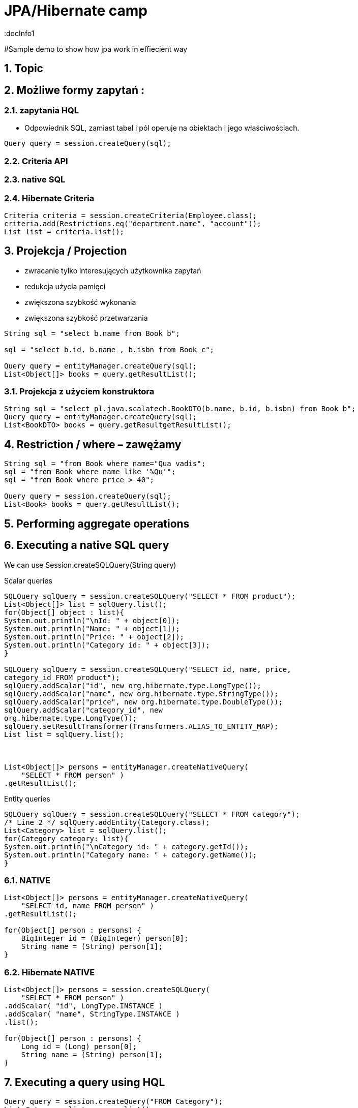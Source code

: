 = JPA/Hibernate camp
:docInfo1
:numbered:
:icons: font
:pagenums:
:imagesdir: images
:source-highlighter: coderay

:image-link: https://pbs.twimg.com/profile_images/425289501980639233/tUWf7KiC.jpeg

ifndef::sourcedir[:sourcedir: ./src/main/java/]

#Sample demo to show how jpa work in effiecient way


== Topic

== Możliwe formy zapytań : 
===  zapytania HQL
-  Odpowiednik SQL, zamiast tabel i pól operuje na obiektach i jego właściwościach.
[source,java]
----

Query query = session.createQuery(sql);

----

=== Criteria API


=== native SQL


=== Hibernate Criteria

[source,java]
----
Criteria criteria = session.createCriteria(Employee.class);
criteria.add(Restrictions.eq("department.name", "account"));
List list = criteria.list();
----



== Projekcja / Projection

 - zwracanie tylko interesujących użytkownika zapytań
 - redukcja użycia pamięci 
 - zwiększona szybkość wykonania
 - zwiększona szybkość przetwarzania
 
[source,java]
----
String sql = "select b.name from Book b";

sql = "select b.id, b.name , b.isbn from Book c";

Query query = entityManager.createQuery(sql);
List<Object[]> books = query.getResultList();

----

=== Projekcja z użyciem konstruktora
 
[source,java]
----

String sql = "select pl.java.scalatech.BookDTO(b.name, b.id, b.isbn) from Book b";
Query query = entityManager.createQuery(sql);
List<BookDTO> books = query.getResultgetResultList();

---- 
 
== Restriction /  where –  zawężamy

[source,java]
----
String sql = "from Book where name="Qua vadis";
sql = "from Book where name like '%Qu'";
sql = "from Book where price > 40";

Query query = session.createQuery(sql);
List<Book> books = query.getResultList();

----


== Performing aggregate operations

== Executing a native SQL query
We can use Session.createSQLQuery(String query)

Scalar queries
[source,java]
----
SQLQuery sqlQuery = session.createSQLQuery("SELECT * FROM product");
List<Object[]> list = sqlQuery.list();
for(Object[] object : list){
System.out.println("\nId: " + object[0]);
System.out.println("Name: " + object[1]);
System.out.println("Price: " + object[2]);
System.out.println("Category id: " + object[3]);
}

SQLQuery sqlQuery = session.createSQLQuery("SELECT id, name, price,
category_id FROM product");
sqlQuery.addScalar("id", new org.hibernate.type.LongType());
sqlQuery.addScalar("name", new org.hibernate.type.StringType());
sqlQuery.addScalar("price", new org.hibernate.type.DoubleType());
sqlQuery.addScalar("category_id", new
org.hibernate.type.LongType());
sqlQuery.setResultTransformer(Transformers.ALIAS_TO_ENTITY_MAP);
List list = sqlQuery.list();



List<Object[]> persons = entityManager.createNativeQuery(
    "SELECT * FROM person" )
.getResultList();



----
Entity queries
[source,java]
----
SQLQuery sqlQuery = session.createSQLQuery("SELECT * FROM category");
/* Line 2 */ sqlQuery.addEntity(Category.class);
List<Category> list = sqlQuery.list();
for(Category category: list){
System.out.println("\nCategory id: " + category.getId());
System.out.println("Category name: " + category.getName());
}
----

=== NATIVE

[source,java]
----
List<Object[]> persons = entityManager.createNativeQuery(
    "SELECT id, name FROM person" )
.getResultList();

for(Object[] person : persons) {
    BigInteger id = (BigInteger) person[0];
    String name = (String) person[1];
}
----

=== Hibernate NATIVE

[source,java]
----


List<Object[]> persons = session.createSQLQuery(
    "SELECT * FROM person" )
.addScalar( "id", LongType.INSTANCE )
.addScalar( "name", StringType.INSTANCE )
.list();

for(Object[] person : persons) {
    Long id = (Long) person[0];
    String name = (String) person[1];
}


----

== Executing a query using HQL
[source,java]
----
Query query = session.createQuery("FROM Category");
List<Category> list = query.list();
System.out.println("Category size: " + list.size());

Query query = session.createQuery("FroM Category, Product");
List list = query.list();
System.out.println("Result size: " + list.size());

Query query = session.createQuery("SELECT id, name from Category");
List list = query.list();
System.out.println("Result size: " + list.size());

----

=== JPA native query selecting entities

[source,java]
----

List<Person> persons = entityManager.createNativeQuery(
    "SELECT * FROM person", Person.class )
.getResultList();

----

=== Hibernate native query selecting entities with the same column names and aliases

[source,java]
----
List<Object> entities = session.createSQLQuery(
    "SELECT {pr.*}, {pt.*} " +
    "FROM person pr, partner pt " +
    "WHERE pr.name = pt.name" )
.addEntity( "pr", Person.class)
.addEntity( "pt", Partner.class)
.list();
----


== Zapytania nazywane / NamedQuery

W celu wygodniejszego używania oraz większej wydajności korzysta się tzw nazwanych zapytań.

- prekompilacja
- powiązanie z encją 
- model programowy


 *@NamedQuery* : This annotation is used to define a single named query
 *@NamedQueries* : This annotation is used to define multiple queries

[source,java]
----
@NamedQuery(name="getCategoryNameByName", query="FROM Category c WHERE c.name=:name")

session.getNamedQuery("getCategoryNameByName");

@NamedQueries(
{
@NamedQuery(
name="getCategoryNameByName",
query="FROM Category c WHERE c.name=:name"
),
@NamedQuery(
name="getCategoryNameById",
query="FROM Category c WHERE c.id=:id"
),
}
)

----

IMPORTANT: Zapytania nazwane umieszcza się na klasie encyjnej

[source,java]
----

@NamedQueries({
@NamedQuery(name="Company.findAll",query="SELECT c FROM Company c"),
@NamedQuery(name="Company.findByPrimaryKey", query="SELECT c FROM Company c WHERE c.id = :id")})
Query q = entityManager.getNamedQuery("Company.findAll");

----

===  Joined-entities NamedNativeQuery

[source,java]
----


@NamedNativeQuery(
    name = "find_person_with_phones_by_name",
    query =
        "SELECT " +
        "   pr.id AS \"pr.id\", " +
        "   pr.name AS \"pr.name\", " +
        "   pr.nickName AS \"pr.nickName\", " +
        "   pr.address AS \"pr.address\", " +
        "   pr.createdOn AS \"pr.createdOn\", " +
        "   pr.version AS \"pr.version\", " +
        "   ph.id AS \"ph.id\", " +
        "   ph.person_id AS \"ph.person_id\", " +
        "   ph.number AS \"ph.number\", " +
        "   ph.type AS \"ph.type\" " +
        "FROM person pr " +
        "JOIN phone ph ON pr.id = ph.person_id " +
        "WHERE pr.name LIKE :name",
    resultSetMapping = "person_with_phones"
)
 @SqlResultSetMapping(
     name = "person_with_phones",
     entities = {
         @EntityResult(
             entityClass = Person.class,
             fields = {
                 @FieldResult( name = "id", column = "pr.id" ),
                 @FieldResult( name = "name", column = "pr.name" ),
                 @FieldResult( name = "nickName", column = "pr.nickName" ),
                 @FieldResult( name = "address", column = "pr.address" ),
                 @FieldResult( name = "createdOn", column = "pr.createdOn" ),
                 @FieldResult( name = "version", column = "pr.version" ),
             }
         ),
         @EntityResult(
             entityClass = Phone.class,
             fields = {
                 @FieldResult( name = "id", column = "ph.id" ),
                 @FieldResult( name = "person", column = "ph.person_id" ),
                 @FieldResult( name = "number", column = "ph.number" ),
                 @FieldResult( name = "type", column = "ph.type" ),
             }
         )
     }
 ),


----

=== Tuple

[source,java]
----


List<Object[]> tuples = entityManager.createNamedQuery(
    "find_person_with_phones_by_name" )
.setParameter("name", "J%")
.getResultList();

for(Object[] tuple : tuples) {
    Person person = (Person) tuple[0];
    Phone phone = (Phone) tuple[1];
}


----


== FROM

[source,java]
----

String sql = "from Book";
sql = "from Book b";
sql = "from Book as book";
sql = "pl.java.scalatech.Book";

Query query = session.createQuery(sql);
List<Book> books = query.getResultgetResultList();

----

[source,java]
----

Query query = entityManager.createQuery(
    "select p " +
    "from Person p " +
    "where p.name like :name"
);

TypedQuery<Person> typedQuery = entityManager.createQuery(
    "select p " +
    "from Person p " +
    "where p.name like :name", Person.class
);

----

=== Native

[source,java]
----

@NamedQueries(
    @NamedQuery(
        name = "get_person_by_name",
        query = "select p from Person p where name = :name"
    )
)

Query query = entityManager.createNamedQuery( "get_person_by_name" );

TypedQuery<Person> typedQuery = entityManager.createNamedQuery(
    "get_person_by_name", Person.class
);


----


=== Hint

[source,java]
----


Query query = entityManager.createQuery(
    "select p " +
    "from Person p " +
    "where p.name like :name" )
// timeout - in milliseconds
.setHint( "javax.persistence.query.timeout", 2000 )
// flush only at commit time
.setFlushMode( FlushModeType.COMMIT );

----



==== javax.persistence.query.timeout

    Defines the query timeout, in milliseconds.
javax.persistence.fetchgraph

    Defines a fetchgraph EntityGraph. Attributes explicitly specified as AttributeNodes are treated as FetchType.EAGER (via join fetch or subsequent select). For details, see the EntityGraph discussions in Fetching.
==== javax.persistence.loadgraph

    Defines a loadgraph EntityGraph. Attributes explicitly specified as AttributeNodes are treated as FetchType.EAGER (via join fetch or subsequent select). Attributes that are not specified are treated as FetchType.LAZY or FetchType.EAGER depending on the attribute’s definition in metadata. For details, see the EntityGraph discussions in Fetching.
==== org.hibernate.cacheMode

    Defines the CacheMode to use. See org.hibernate.Query#setCacheMode.
==== org.hibernate.cacheable

    Defines whether the query is cacheable. true/false. See org.hibernate.Query#setCacheable.
==== org.hibernate.cacheRegion

    For queries that are cacheable, defines a specific cache region to use. See org.hibernate.Query#setCacheRegion.
==== org.hibernate.comment

    Defines the comment to apply to the generated SQL. See org.hibernate.Query#setComment.
==== org.hibernate.fetchSize

    Defines the JDBC fetch-size to use. See org.hibernate.Query#setFetchSize
==== org.hibernate.flushMode

    Defines the Hibernate-specific FlushMode to use. See org.hibernate.Query#setFlushMode. If possible, prefer using javax.persistence.Query#setFlushMode instead.
==== org.hibernate.readOnly

    Defines that entities and collections loaded by this query should be marked as read-only. See org.hibernate.Query#setReadOnly


=== Timestamp

[source,java]
----

   Query query = entityManager.createQuery(
    "select p " +
    "from Person p " +
    "where p.createdOn > :timestamp" )
    .setParameter( "timestamp", timestamp, TemporalType.DATE );
----

=== Konkadenacja

[source,java]
---- 
String name = entityManager.createQuery(
    "select 'Customer ' || p.name " +
    "from Person p " +
    "where p.id = 1", String.class )
.getSingleResult();
----

=== Porównania

[source,java]
----


// numeric comparison
List<Call> calls = entityManager.createQuery(
    "select c " +
    "from Call c " +
    "where c.duration < 30 ", Call.class )
.getResultList();

// string comparison
List<Person> persons = entityManager.createQuery(
    "select p " +
    "from Person p " +
    "where p.name like 'John%' ", Person.class )
.getResultList();

// datetime comparison
List<Person> persons = entityManager.createQuery(
    "select p " +
    "from Person p " +
    "where p.createdOn > '1950-01-01' ", Person.class )
.getResultList();

// enum comparison
List<Phone> phones = entityManager.createQuery(
    "select p " +
    "from Phone p " +
    "where p.type = 'MOBILE' ", Phone.class )
.getResultList();

// boolean comparison
List<Payment> payments = entityManager.createQuery(
    "select p " +
    "from Payment p " +
    "where p.completed = true ", Payment.class )
.getResultList();

// boolean comparison
List<Payment> payments = entityManager.createQuery(
    "select p " +
    "from Payment p " +
    "where type(p) = WireTransferPayment ", Payment.class )
.getResultList();

// entity value comparison
List<Object[]> phonePayments = entityManager.createQuery(
    "select p " +
    "from Payment p, Phone ph " +
    "where p.person = ph.person ", Object[].class )
.getResultList();


----



=== Like

[source,java]
----


Query query = entityManager.createQuery(
    "select p " +
    "from Person p " +
    "where p.name like ?1" )
.setParameter( 1, "J%" );


----

String sql = "select b.id, b.name, b.isbn from Book b";
Query query = entityManager.createQuery(sql);
List<Object[]> books = query.getResultList();

----

== Simple query using multiple root entity references

[source,java]
----

List<Object[]> persons = entityManager.createQuery(
    "select distinct pr, ph " +
    "from Person pr, Phone ph " +
    "where ph.person = pr and ph is not null", Object[].class)
.getResultList();

List<Person> persons = entityManager.createQuery(
    "select distinct pr1 " +
    "from Person pr1, Person pr2 " +
    "where pr1.id <> pr2.id " +
    "  and pr1.address = pr2.address " +
    "  and pr1.createdOn < pr2.createdOn", Person.class )
.getResultList();


----




[source,java]
----


public class CallStatistics {

    private final long count;
    private final long total;
    private final int min;
    private final int max;
    private final double abg;

    public CallStatistics(long count, long total, int min, int max, double abg) {
        this.count = count;
        this.total = total;
        this.min = min;
        this.max = max;
        this.abg = abg;
    }

    //Getters and setters omitted for brevity
}

CallStatistics callStatistics = entityManager.createQuery(
    "select new org.hibernate.userguide.hql.CallStatistics(" +
    "    count(c), " +
    "    sum(c.duration), " +
    "    min(c.duration), " +
    "    max(c.duration), " +
    "    avg(c.duration)" +
    ")  " +
    "from Call c ", CallStatistics.class )
.getSingleResult();


----

== Dynamic instantiation example - list

[source,java]
----


List<List> phoneCallDurations = entityManager.createQuery(
    "select new list(" +
    "    p.number, " +
    "    c.duration " +
    ")  " +
    "from Call c " +
    "join c.phone p ", List.class )
.getResultList();


----

==  Dynamic instantiation example - map

[source,java]
----


List<Map> phoneCallTotalDurations = entityManager.createQuery(
    "select new map(" +
    "    p.number as phoneNumber , " +
    "    sum(c.duration) as totalDuration, " +
    "    avg(c.duration) as averageDuration " +
    ")  " +
    "from Call c " +
    "join c.phone p ", Map.class )
.getResultList();


----


== Where


== Parametryzacja


== Insert

[source,java]
----

int insertedEntities = session.createQuery(
    "insert into Partner (id, name) " +
    "select p.id, p.name " +
    "from Person p ")
.executeUpdate();


----

=== Custom Insert, Update , Delete

[source,java]
----


@Entity
@Table(name = "CHAOS")
@SQLInsert( sql = "INSERT INTO CHAOS(size, name, nickname, id) VALUES(?,upper(?),?,?)")
@SQLUpdate( sql = "UPDATE CHAOS SET size = ?, name = upper(?), nickname = ? WHERE id = ?")
@SQLDelete( sql = "DELETE CHAOS WHERE id = ?")
@SQLDeleteAll( sql = "DELETE CHAOS")
@Loader(namedQuery = "chaos")
@NamedNativeQuery(name = "chaos", query="select id, size, name, lower( nickname ) as nickname from CHAOS where id= ?", resultClass = Chaos.class)
public class Chaos {
    @Id
    private Long id;
    private Long size;
    private String name;
    private String nickname;


----

=== Overriding SQL statements for collections using annotations

[source,java]
----

@OneToMany
@JoinColumn(name = "chaos_fk")
@SQLInsert( sql = "UPDATE CASIMIR_PARTICULE SET chaos_fk = ? where id = ?")
@SQLDelete( sql = "UPDATE CASIMIR_PARTICULE SET chaos_fk = null where id = ?")
private Set<CasimirParticle> particles = new HashSet<CasimirParticle>();
----

== UPDATE
[source,java]
----

int updatedEntities = entityManager.createQuery("update Person p set p.name = :newName where p.name = :oldName" )
 .setParameter( "oldName", oldName )
 .setParameter( "newName", newName )
 .executeUpdate();

----

== Delete
[source,java]
----
int deletedEntities = entityManager.createQuery("delete Person p where p.name = :name" ).setParameter( "name", name ).executeUpdate();

----

[source,java]
----
Query query=session.createQuery("delete from Employee where status=:status");
query.setString("status", "fired");
int rowsDeleted=query.executeUpdate();
----

== Between

[source,java]
----


List<Person> persons = entityManager.createQuery(
    "select p " +
    "from Person p " +
    "join p.phones ph " +
    "where p.id = 1L and index(ph) between 0 and 3", Person.class )
.getResultList();

List<Person> persons = entityManager.createQuery(
    "select p " +
    "from Person p " +
    "where p.createdOn between '1999-01-01' and '2001-01-02'", Person.class )
.getResultList();

List<Call> calls = entityManager.createQuery(
    "select c " +
    "from Call c " +
    "where c.duration between 5 and 20", Call.class )
.getResultList();

List<Person> persons = entityManager.createQuery(
    "select p " +
    "from Person p " +
    "where p.name between 'H' and 'M'", Person.class )
.getResultList();


----

== IS [NOT] EMPTY

[source,java]
----
ist<Person> persons = entityManager.createQuery(
    "select p " +
    "from Person p " +
    "where p.phones is empty", Person.class )
.getResultList();

List<Person> persons = entityManager.createQuery(
    "select p " +
    "from Person p " +
    "where p.phones is not empty", Person.class )
.getResultList();
----

== [NOT] MEMBER [OF]

[source,java]
----
List<Person> persons = entityManager.createQuery(
    "select p " +
    "from Person p " +
    "where 'Home address' member of p.addresses", Person.class )
.getResultList();

List<Person> persons = entityManager.createQuery(
    "select p " +
    "from Person p " +
    "where 'Home address' not member of p.addresses", Person.class )
.getResultList();
----

== Podzapytania

[source,java]
----
SELECT b FROM Book b WHERE b.price = (SELECT MAX(emp.salary) FROM Employee emp)
----

== IN

[source,java]
----
SELECT  FROM Person p WHERE p.sex IN ('MALE', 'FEMALE')
----

== Operacje na kolekcjach

[source,java]
----
SELECT e FROM Company c  WHERE c.products IS NOT EMPTY
SELECT e FROM Company c WHERE :project MEMBER OF c.products

----

== Sortowanie

[source,java]
----
String sql = "from Book b order by b.name asc";
Query query = entityManager.createQuery(sql);
List<Book> books = query.getResultList();

----

== Agregacje

=== AVG
[source,java]
----
Object[] callStatistics = entityManager.createQuery(
    "select " +
    "    count(c), " +
    "    sum(c.duration), " +
    "    min(c.duration), " +
    "    max(c.duration), " +
    "    avg(c.duration)  " +
    "from Call c ", Object[].class )
.getSingleResult();
----

=== COUNT

[source,java]
----
Long phoneCount = entityManager.createQuery(
    "select count( distinct c.phone ) " +
    "from Call c ", Long.class )
.getSingleResult();


List<Object[]> callCount = entityManager.createQuery(
    "select p.number, count(c) " +
    "from Call c " +
    "join c.phone p " +
    "group by p.number", Object[].class )
.getResultList();

----

=== MAX
=== MIN
=== SUM

== GROUP BY

[source,java]
----



Long totalDuration = entityManager.createQuery(
    "select sum( c.duration ) " +
    "from Call c ", Long.class )
.getSingleResult();

List<Object[]> personTotalCallDurations = entityManager.createQuery(
    "select p.name, sum( c.duration ) " +
    "from Call c " +
    "join c.phone ph " +
    "join ph.person p " +
    "group by p.name", Object[].class )
.getResultList();

//It's even possible to group by entities!
List<Object[]> personTotalCallDurations = entityManager.createQuery(
    "select p, sum( c.duration ) " +
    "from Call c " +
    "join c.phone ph " +
    "join ph.person p " +
    "group by p", Object[].class )
.getResultList();


----


== HAVING

[source,java]
----

List<Object[]> personTotalCallDurations = entityManager.createQuery(
    "select p.name, sum( c.duration ) " +
    "from Call c " +
    "join c.phone ph " +
    "join ph.person p " +
    "group by p.name " +
    "having sum( c.duration ) > 1000", Object[].class )
.getResultList();
----


== Order by

[source,java]
----


List<Person> persons = entityManager.createQuery(
    "select p " +
    "from Person p " +
    "order by p.name", Person.class )
.getResultList();

List<Object[]> personTotalCallDurations = entityManager.createQuery(
    "select p.name, sum( c.duration ) as total " +
    "from Call c " +
    "join c.phone ph " +
    "join ph.person p " +
    "group by p.name " +
    "order by total", Object[].class )
.getResultList();


----

== Stronicowanie


[source,java]
----
String sql = "from Book";
Query query = entityManager.createQuery(sql);
query.setFirstResult(10);
query.setMaxResults(25);
List<Book> books = query.getResultList();
----

== Pobieranie pojedyńczego wyniku

[source,java]
----
String sql = "from Book b where b.id=:id";
Query query = entityManager.createQuery(sql);
query.setLong("id", 1);
Book book = (Book)query.getSingleResult();
----

WARNING:  **org.hibernate.NonUniqueResultException** gdy metoda zwróci więcej niż jedne obiekt

NOTE: Zwraca pojedyńczy obiekt lub **null** jeśli takiego obiektu nie ma w bazie
 
[source,java]
----
String hql = "from Product where price > 21.0";
Query query = session.createQuery(hql);
query.setMaxResults(1);
Product product = (Product) query.uniqueResult();
----
 

== JOIN

[source,java]
----

List<Person> persons = entityManager.createQuery(
    "select distinct pr " +
    "from Person pr " +
    "join pr.phones ph " +
    "where ph.type = :phoneType", Person.class )
.setParameter( "phoneType", PhoneType.MOBILE )
.getResultList();

// same query but specifying join type as 'inner' explicitly
List<Person> persons = entityManager.createQuery(
    "select distinct pr " +
    "from Person pr " +
    "inner join pr.phones ph " +
    "where ph.type = :phoneType", Person.class )
.setParameter( "phoneType", PhoneType.MOBILE )
.getResultList();


----

== JOIN LEFT

[source,java]
----

List<Person> persons = entityManager.createQuery(
    "select distinct pr " +
    "from Person pr " +
    "left join pr.phones ph " +
    "where ph is null " +
    "   or ph.type = :phoneType", Person.class )
.setParameter( "phoneType", PhoneType.LAND_LINE )
.getResultList();

// functionally the same query but using the 'left outer' phrase
List<Person> persons = entityManager.createQuery(
    "select distinct pr " +
    "from Person pr " +
    "left outer join pr.phones ph " +
    "where ph is null " +
    "   or ph.type = :phoneType", Person.class )
.setParameter( "phoneType", PhoneType.LAND_LINE )
.getResultList();


List<Object[]> personsAndPhones = session.createQuery(
    "select pr.name, ph.number " +
    "from Person pr " +
    "left join pr.phones ph with ph.type = :phoneType " )
.setParameter( "phoneType", PhoneType.LAND_LINE )
.list();



----

== JOIN FETCH

[source,java]
----

List<Person> persons = entityManager.createQuery(
    "select distinct pr " +
    "from Person pr " +
    "left join fetch pr.phones ", Person.class )
.getResultList();
----




== JPQL standardized functions

=== CONCAT

[source,java]
----


List<String> callHistory = entityManager.createQuery(
    "select concat( p.number, ' : ' ,c.duration ) " +
    "from Call c " +
    "join c.phone p", String.class )
.getResultList();


----

=== SUBSTRING

[source,java]
----


List<String> prefixes = entityManager.createQuery(
    "select substring( p.number, 0, 2 ) " +
    "from Call c " +
    "join c.phone p", String.class )
.getResultList();


----

=== UPPER

[source,java]
----
List<String> names = entityManager.createQuery(
    "select upper( p.name ) " +
    "from Person p ", String.class )
.getResultList();
----

=== LOWER

[source,java]
----
List<String> names = entityManager.createQuery(
    "select lower( p.name ) " +
    "from Person p ", String.class )
.getResultList();
----
=== TRIM
 
[source,java]
----
List<String> names = entityManager.createQuery(
    "select trim( p.name ) " +
    "from Person p ", String.class )
.getResultList();
----
=== LENGTH
 
[source,java]
----

List<Integer> lengths = entityManager.createQuery(
    "select length( p.name ) " +
    "from Person p ", Integer.class )
.getResultList();

----


=== ABS
 
[source,java]
----

List<Integer> abs = entityManager.createQuery(
    "select abs( c.duration ) " +
    "from Call c ", Integer.class )
.getResultList();

----

=== MOD
 
[source,java]
----

List<Integer> mods = entityManager.createQuery(
    "select mod( c.duration, 10 ) " +
    "from Call c ", Integer.class )
.getResultList();

----


=== SQRT
 
[source,java]
----

List<Double> sqrts = entityManager.createQuery(
    "select sqrt( c.duration ) " +
    "from Call c ", Double.class )
.getResultList();

----


=== CURRENT_DATE
 
[source,java]
----

List<Call> calls = entityManager.createQuery(
    "select c " +
    "from Call c " +
    "where c.timestamp = current_date", Call.class )
.getResultList();



----


=== CURRENT_TIME
 
[source,java]
----

List<Call> calls = entityManager.createQuery(
    "select c " +
    "from Call c " +
    "where c.timestamp = current_time", Call.class )
.getResultList();

----

=== CURRENT_TIMESTAMP

[source,java]
----

List<Call> calls = entityManager.createQuery(
    "select c " +
    "from Call c " +
    "where c.timestamp = current_timestamp", Call.class )
.getResultList();

----

== HQL functions


=== CAST

[source,java]
----

List<String> durations = entityManager.createQuery(
    "select cast( c.duration as string ) " +
    "from Call c ", String.class )
.getResultList();

----

=== EXTRACT

[source,java]
----

List<Integer> years = entityManager.createQuery(
    "select extract( YEAR from c.timestamp ) " +
    "from Call c ", Integer.class )
.getResultList();

----
=== YEAR

[source,java]
----
List<Integer> years = entityManager.createQuery(
    "select year( c.timestamp ) " +
    "from Call c ", Integer.class )
.getResultList();

----

=== MONTH

    Abbreviated extract form for extracting the month.
=== DAY

    Abbreviated extract form for extracting the day.
=== HOUR

    Abbreviated extract form for extracting the hour.
=== MINUTE

    Abbreviated extract form for extracting the minute.
===  SECOND

    Abbreviated extract form for extracting the second.


== Entity type

[source,java]
----
List<Payment> payments = entityManager.createQuery(
    "select p " +
    "from Payment p " +
    "where type(p) = CreditCardPayment", Payment.class )
.getResultList();
List<Payment> payments = entityManager.createQuery(
    "select p " +
    "from Payment p " +
    "where type(p) = :type", Payment.class )
.setParameter( "type", WireTransferPayment.class)
.getResultList();
----

== Simple CASE expressions

[source,java]
----


List<String> nickNames = entityManager.createQuery(
    "select " +
    "    case p.nickName " +
    "    when 'NA' " +
    "    then '<no nick name>' " +
    "    else p.nickName " +
    "    end " +
    "from Person p", String.class )
.getResultList();

// same as above
List<String> nickNames = entityManager.createQuery(
    "select coalesce(p.nickName, '<no nick name>') " +
    "from Person p", String.class )
.getResultList();

----


== O mnie
* programista
* blog link:http://przewidywalna-java.blogspot.com[]
* image:{image-link} [role='img-circle']